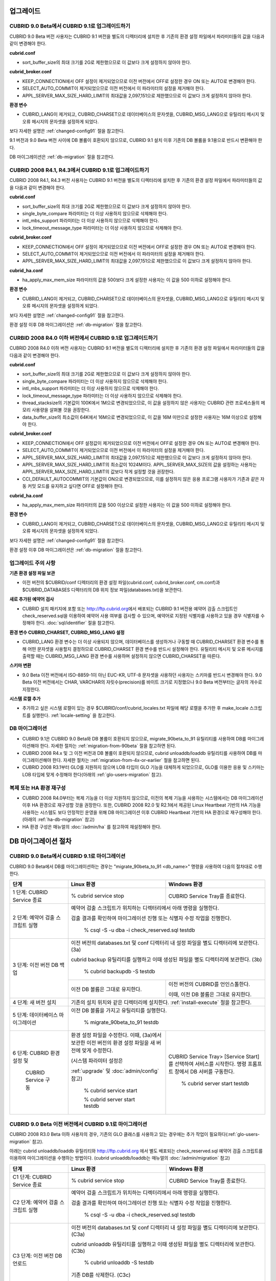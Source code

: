 .. _upgrade:

업그레이드
==========

CUBRID 9.0 Beta에서 CUBRID 9.1로 업그레이드하기
-----------------------------------------------

CUBRID 9.0 Beta 버전 사용자는 CUBRID 9.1 버전을 별도의 디렉터리에 설치한 후 기존의 환경 설정 파일에서 파라미터들의 값을 다음과 같이 변경해야 한다.

**cubrid.conf**

* sort_buffer_size의 최대 크기를 2G로 제한했으므로 이 값보다 크게 설정하지 않아야 한다.
    
**cubrid_broker.conf**

* KEEP_CONNECTION에서 OFF 설정이 제거되었으므로 이전 버전에서 OFF로 설정한 경우 ON 또는 AUTO로 변경해야 한다.
* SELECT_AUTO_COMMIT이 제거되었으므로 이전 버전에서 이 파라미터의 설정을 제거해야 한다. 
* APPL_SERVER_MAX_SIZE_HARD_LIMIT의 최대값을 2,097,151으로 제한했으므로 이 값보다 크게 설정하지 않아야 한다.

**환경 변수**

* CUBRID_LANG이 제거되고, CUBRID_CHARSET으로 데이터베이스의 문자셋을, CUBRID_MSG_LANG으로 유틸리티 메시지 및 오류 메시지의 문자셋을 설정하게 되었다.

보다 자세한 설명은 :ref:`changed-config91` 절을 참고한다.

9.1 버전과 9.0 Beta 버전 사이에 DB 볼륨이 호환되지 않으므로, CUBRID 9.1 설치 이후 기존의 DB 볼륨을 9.1용으로 반드시 변환해야 한다. 

DB 마이그레이션은 :ref:`db-migration` 절을 참고한다.

CUBRID 2008 R4.1, R4.3에서 CUBRID 9.1로 업그레이드하기
------------------------------------------------------

CUBRID 2008 R4.1, R4.3 버전 사용자는 CUBRID 9.1 버전을 별도의 디렉터리에 설치한 후 기존의 환경 설정 파일에서 파라미터들의 값을 다음과 같이 변경해야 한다.

**cubrid.conf**

* sort_buffer_size의 최대 크기를 2G로 제한했으므로 이 값보다 크게 설정하지 않아야 한다.
* single_byte_compare 파라미터는 더 이상 사용하지 않으므로 삭제해야 한다.
* intl_mbs_support 파라미터는 더 이상 사용하지 않으므로 삭제해야 한다.
* lock_timeout_message_type 파라미터는 더 이상 사용하지 않으므로 삭제해야 한다.

**cubrid_broker.conf**

* KEEP_CONNECTION에서 OFF 설정이 제거되었으므로 이전 버전에서 OFF로 설정한 경우 ON 또는 AUTO로 변경해야 한다.
* SELECT_AUTO_COMMIT이 제거되었으므로 이전 버전에서 이 파라미터의 설정을 제거해야 한다. 
* APPL_SERVER_MAX_SIZE_HARD_LIMIT의 최대값을 2,097,151으로 제한했으므로 이 값보다 크게 설정하지 않아야 한다.

**cubrid_ha.conf**

* ha_apply_max_mem_size 파라미터의 값을 500보다 크게 설정한 사용자는 이 값을 500 이하로 설정해야 한다.

**환경 변수**

* CUBRID_LANG이 제거되고, CUBRID_CHARSET으로 데이터베이스의 문자셋을, CUBRID_MSG_LANG으로 유틸리티 메시지 및 오류 메시지의 문자셋을 설정하게 되었다.

보다 자세한 설명은 :ref:`changed-config91` 절을 참고한다.

환경 설정 이후 DB 마이그레이션은 :ref:`db-migration` 절을 참고한다.

CURBID 2008 R4.0 이하 버전에서 CUBRID 9.1로 업그레이드하기
----------------------------------------------------------

CUBRID 2008 R4.0 이하 버전 사용자는 CUBRID 9.1 버전을 별도의 디렉터리에 설치한 후 기존의 환경 설정 파일에서 파라미터들의 값을 다음과 같이 변경해야 한다.

**cubrid.conf**

* sort_buffer_size의 최대 크기를 2G로 제한했으므로 이 값보다 크게 설정하지 않아야 한다.
* single_byte_compare 파라미터는 더 이상 사용하지 않으므로 삭제해야 한다.
* intl_mbs_support 파라미터는 더 이상 사용하지 않으므로 삭제해야 한다.
* lock_timeout_message_type 파라미터는 더 이상 사용하지 않으므로 삭제해야 한다.
* thread_stacksize의 기본값이 100K에서 1M으로 변경되었으므로, 이 값을 설정하지 않은 사용자는 CUBRID 관련 프로세스들의 메모리 사용량을 살펴볼 것을 권장한다.
* data_buffer_size의 최소값이 64K에서 16M으로 변경되었으므로, 이 값을 16M 미만으로 설정한 사용자는 16M 이상으로 설정해야 한다.

**cubrid_broker.conf**

* KEEP_CONNECTION에서 OFF 설정값이 제거되었으므로 이전 버전에서 OFF로 설정한 경우 ON 또는 AUTO로 변경해야 한다.
* SELECT_AUTO_COMMIT이 제거되었으므로 이전 버전에서 이 파라미터의 설정을 제거해야 한다. 
* APPL_SERVER_MAX_SIZE_HARD_LIMIT의 최대값을 2,097,151으로 제한했으므로 이 값보다 크게 설정하지 않아야 한다.
* APPL_SERVER_MAX_SIZE_HARD_LIMIT의 최소값이 1024M이다. APPL_SERVER_MAX_SIZE의 값을 설정하는 사용자는 APPL_SERVER_MAX_SIZE_HARD_LIMIT의 값보다 작게 설정할 것을 권장한다.
* CCI_DEFAULT_AUTOCOMMIT의 기본값이 ON으로 변경되었으므로, 이를 설정하지 않은 응용 프로그램 사용자가 기존과 같은 자동 커밋 모드를 유지하고 싶다면 OFF로 설정해야 한다.
    
**cubrid_ha.conf**

* ha_apply_max_mem_size 파라미터의 값을 500 이상으로 설정한 사용자는 이 값을 500 이하로 설정해야 한다.

**환경 변수**

* CUBRID_LANG이 제거되고, CUBRID_CHARSET으로 데이터베이스의 문자셋을, CUBRID_MSG_LANG으로 유틸리티 메시지 및 오류 메시지의 문자셋을 설정하게 되었다.

보다 자세한 설명은 :ref:`changed-config91` 절을 참고한다.

환경 설정 이후 DB 마이그레이션은 :ref:`db-migration` 절을 참고한다.

업그레이드 주의 사항
--------------------

**기존 환경 설정 파일 보관**

* 이전 버전의 $CUBRID/conf 디렉터리의 환경 설정 파일(cubrid.conf, cubrid_broker.conf, cm.conf)과 $CUBRID_DATABASES 디렉터리의 DB 위치 정보 파일(databases.txt)을 보관한다.

**새로 추가된 예약어 검사**

* CUBRID 설치 패키지에 포함 또는 http://ftp.cubrid.org\ 에서 배포되는 CUBRID 9.1 버전용 예약어 검출 스크립트인 check_reserved.sql을 이용하여 예약어 사용 여부를 검사할 수 있으며, 예약어로 지정된 식별자를 사용하고 있을 경우 식별자를 수정해야 한다. :doc:`sql/identifier` 절을 참고한다.

**환경 변수 CUBRID_CHARSET, CUBRID_MSG_LANG 설정**

* CUBRID_LANG 환경 변수는 더 이상 사용되지 않으며, 데이터베이스를 생성하거나 구동할 때 CUBRID_CHARSET 환경 변수를 통해 어떤 문자셋을 사용할지 결정하므로 CUBRID_CHARSET 환경 변수를 반드시 설정해야 한다. 유틸리티 메시지 및 오류 메시지를 출력할 때는 CUBRID_MSG_LANG 환경 변수를 사용하며 설정하지 않으면 CUBRID_CHARSET을 따른다.

**스키마 변환**

* 9.0 Beta 이전 버전에서 ISO-8859-1이 아닌 EUC-KR, UTF-8 문자셋을 사용하던 사용자는 스키마를 반드시 변경해야 한다. 9.0 Beta 이전 버전에서는 CHAR, VARCHAR의 자릿수(precision)를 바이트 크기로 지정했으나 9.0 Beta 버전부터는 글자의 개수로 지정한다.

**시스템 로캘 추가**

* 추가하고 싶은 시스템 로캘이 있는 경우 $CUBRID/conf/cubrid_locales.txt 파일에 해당 로캘을 추가한 후 make_locale 스크립트를 실행한다. :ref:`locale-setting` 을 참고한다.

DB 마이그레이션
---------------

* CUBRID 9.1은 CUBRID 9.0 Beta와 DB 볼륨이 호환되지 않으므로, migrate_90beta_to_91 유틸리티를 사용하여 DB를 마이그레이션해야 한다. 자세한 절차는 :ref:`migration-from-90beta` 절을 참고하면 된다.
* CUBRID 2008 R4.x 및 그 이전 버전과 DB 볼륨이 호환되지 않으므로, cubrid unloaddb/loaddb 유틸리티를 사용하여 DB를 마이그레이션해야 한다. 자세한 절차는 :ref:`migration-from-4x-or-earlier` 절을 참고하면 된다.
* CUBRID 2008 R3.1부터 GLO를 지원하지 않으며 LOB 타입이 GLO 기능을 대체하게 되었으므로, GLO를 이용한 응용 및 스키마는 LOB 타입에 맞게 수정해야 한다(아래의 :ref:`glo-users-migration` 참고).

복제 또는 HA 환경 재구성
------------------------

* CUBRID 2008 R4.0부터는 복제 기능을 더 이상 지원하지 않으므로, 이전의 복제 기능을 사용하는 시스템에서는 DB 마이그레이션 이후 HA 환경으로 재구성할 것을 권장한다. 또한, CUBRID 2008 R2.0 및 R2.1에서 제공된 Linux Heartbeat 기반의 HA 기능을 사용하는 시스템도 보다 안정적인 운영을 위해 DB 마이그레이션 이후 CUBRID Heartbeat 기반의 HA 환경으로 재구성해야 한다. (아래의 :ref:`ha-db-migration` 참고)
* HA 환경 구성은 매뉴얼의 :doc:`/admin/ha` 를 참고하여 재설정해야 한다.

.. _db-migration:

DB 마이그레이션 절차
====================

.. _migration-from-90beta:

CUBRID 9.0 Beta에서 CUBRID 9.1로 마이그레이션
---------------------------------------------

CUBRID 9.0 Beta에서 DB를 마이그레이션하는 경우는 "migrate_90beta_to_91 <db_name>" 명령을 사용하여 다음의 절차대로 수행한다.

+------------------------------------+---------------------------------------------+---------------------------------------------+
| 단계                               | Linux 환경                                  | Windows 환경                                |
+====================================+=============================================+=============================================+
| 1 단계: CUBRID Service 종료        | % cubrid service stop                       | CUBRID Service Tray를 종료한다.             |
+------------------------------------+---------------------------------------------+---------------------------------------------+
| 2 단계: 예약어 검출 스크립트 실행  | 예약어 검출 스크립트가 위치하는 디렉터리에서 아래 명령을 실행한다.                        |
|                                    |                                                                                           |
|                                    | 검출 결과를 확인하여 마이그레이션 진행 또는 식별자 수정 작업을 진행한다.                  |
|                                    |                                                                                           |
|                                    |   % csql -S -u dba -i check_reserved.sql testdb                                           |
+------------------------------------+-------------------------------------------------------------------------------------------+
| 3 단계: 이전 버전 DB 백업          | 이전 버전의 databases.txt 및 conf 디렉터리 내 설정 파일을 별도 디렉터리에 보관한다. (3a)  |
|                                    |                                                                                           |
|                                    | cubrid backup 유틸리티를 실행하고 이때 생성된 파일을 별도 디렉터리에 보관한다. (3b)       |
|                                    |                                                                                           |
|                                    |   % cubrid backupdb -S testdb                                                             |
|                                    +---------------------------------------------+---------------------------------------------+
|                                    |                                             | 이전 버전의 CUBRID를 언인스톨한다.          |
|                                    |                                             |                                             |
|                                    | 이전 DB 볼륨은 그대로 유지한다.             | 이때, 이전 DB 볼륨은 그대로 유지한다.       |
+------------------------------------+---------------------------------------------+---------------------------------------------+
| 4 단계: 새 버전 설치               | 기존의 설치 위치와 같은 디렉터리에 설치한다. :ref:`install-execute` 절을 참고한다.        |
+------------------------------------+-------------------------------------------------------------------------------------------+
| 5 단계: 데이터베이스 마이그레이션  | 이전 DB 볼륨을 가지고 유틸리티를 실행한다.                                                |
|                                    |                                                                                           |
|                                    |   % migrate_90beta_to_91 testdb                                                           |
+------------------------------------+---------------------------------------------+---------------------------------------------+
| 6 단계: CUBRID 환경 설정 및        | 환경 설정 파일을 수정한다. 이때, (3a)에서   | CUBRID Service Tray> [Service Start]를      |
|                                    | 보관한 이전 버전의 환경 설정 파일을         | 선택하여 서비스를 시작한다.                 |
|          CUBRID Service 구동       | 새 버전에 맞게 수정한다.                    | 명령 프롬프트 창에서 DB 서버를 구동한다.    |
|                                    |                                             |                                             |
|                                    | (시스템 파라미터 설정은                     |                                             |
|                                    |                                             |                                             |
|                                    | :ref:`upgrade` 및 :doc:`admin/config` 참고) |   % cubrid server start testdb              |
|                                    |                                             |                                             |
|                                    |   % cubrid service start                    |                                             |
|                                    |                                             |                                             |
|                                    |   % cubrid server start testdb              |                                             |
+------------------------------------+---------------------------------------------+---------------------------------------------+

.. _migration-from-4x-or-earlier:

CUBRID 9.0 Beta 이전 버전에서 CUBRID 9.1로 마이그레이션
-------------------------------------------------------

CUBRID 2008 R3.0 Beta 이하 사용자의 경우, 기존의 GLO 클래스를 사용하고 있는 경우에는 추가 작업이 필요하다(:ref:`glo-users-migration` 참고).

아래는 cubrid unloaddb/loaddb 유틸리티와 http://ftp.cubrid.org 에서 별도 배포되는 check_reserved.sql 예약어 검출 스크립트를 이용하여 마이그레이션을 수행하는 방법이다. (cubrid unloaddb/loaddb는 매뉴얼의 :doc:`/admin/migration` 참고)

+------------------------------------+---------------------------------------------+---------------------------------------------+
| 단계                               | Linux 환경                                  | Windows 환경                                |
+====================================+=============================================+=============================================+
| C1 단계: CUBRID Service 종료       | % cubrid service stop                       | CUBRID Service Tray를 종료한다.             |
+------------------------------------+---------------------------------------------+---------------------------------------------+
| C2 단계: 예약어 검출 스크립트 실행 | 예약어 검출 스크립트가 위치하는 디렉터리에서 아래 명령을 실행한다.                        |
|                                    |                                                                                           |
|                                    | 검출 결과를 확인하여 마이그레이션 진행 또는 식별자 수정 작업을 진행한다.                  |
|                                    |                                                                                           |
|                                    |   % csql -S -u dba -i check_reserved.sql testdb                                           |
+------------------------------------+-------------------------------------------------------------------------------------------+
| C3 단계: 이전 버전 DB 언로드       | 이전 버전의 databases.txt 및 conf 디렉터리 내 설정 파일을 별도 디렉터리에 보관한다. (C3a) |
|                                    |                                                                                           |
|                                    | cubrid unloaddb 유틸리티를 실행하고 이때 생성된 파일을 별도 디렉터리에 보관한다. (C3b)    |
|                                    |                                                                                           |
|                                    |   % cubrid unloaddb -S testdb                                                             |
|                                    |                                                                                           |
|                                    | 기존 DB를 삭제한다. (C3c)                                                                 |
|                                    |                                                                                           |
|                                    |   % cubrid deletedb testdb                                                                |
+------------------------------------+-------------------------------------------------------------------------------------------+
| C4 단계: 새 버전 설치              | 설치 방법은 :ref:`install-execute` 절을 참고한다.                                         |
+------------------------------------+-------------------------------------------------------------------------------------------+
| C5 단계: DB 생성 및 데이터 로딩    | DB를 생성할 디렉터리로 이동한 후, DB를 생성한다. (C5a)                                    |
|                                    |                                                                                           |
|                                    |   % cd $CUBRID/databases/testdb                                                           |
|                                    |                                                                                           |
|                                    |   % cubrid createdb testdb                                                                |
|                                    |                                                                                           |
|                                    | (C3b)에서 보관한 파일을 가지고 cubrid loaddb 유틸리티를 실행한다. (C5b)                   |
|                                    |                                                                                           |
|                                    |   % cubrid loaddb -s testdb_schema -d testdb_objects -i testdb_indexes testdb             |
+------------------------------------+-------------------------------------------------------------------------------------------+
| C6 단계: 새 버전 DB 백업           |   % cubrid backupdb -S testdb                                                             |
+------------------------------------+---------------------------------------------+---------------------------------------------+
| C7 단계: CUBRID 환경 설정 및       | 환경 설정 파일을 수정한다. 이때, (C3a)에서  | CUBRID Service Tray> [Service Start]를      |
|                                    | 보관한 이전 버전의 환경 설정 파일을         | 선택하여 서비스를 시작한다.                 |
|          CUBRID Service 구동       | 새 버전에 맞게 수정한다.                    | 명령 프롬프트 창에서 DB 서버를 구동한다.    |
|                                    |                                             |                                             |
|                                    | (시스템 파라미터 설정은                     |                                             |
|                                    |                                             |                                             |
|                                    | :ref:`upgrade` 및 :doc:`admin/config` 참고) |   % cubrid server start testdb              |
|                                    |                                             |                                             |
|                                    |   % cubrid service start                    |                                             |
|                                    |                                             |                                             |
|                                    |   % cubrid server start testdb              |                                             |
+------------------------------------+---------------------------------------------+---------------------------------------------+

.. _glo-users-migration:

GLO 클래스 사용자의 마이그레이션
--------------------------------

GLO 클래스를 사용하는 경우, CUBRID 2008 R3.1부터는 GLO 클래스를 지원하지 않으므로 BLOB 또는 CLOB 타입을 사용하도록 응용과 스키마를 변경해야 한다. 변경 작업이 용이하지 않다면 마이그레이션을 보류할 것을 권장한다.

.. _ha-db-migration:

HA 환경에서 DB 마이그레이션 절차
================================

CUBRID 2008 R2.2 이상 버전에서 CUBRID 9.1로 HA 마이그레이션
-----------------------------------------------------------

아래는 브로커, 마스터 DB, 슬레이브 DB를 각각 별도 서버에 구축한 환경에서 현재 서비스를 중지하고 업그레이드를 수행하기 위한 절차이다. 


+------------------------------------------------------+--------------------------------------------------------------------------------------------------+
| 단계                                                 | 설명                                                                                             |
+======================================================+==================================================================================================+
| H1~H6 단계: 마스터 노드에서 C1~C6 단계를 수행        | 마스터 노드에서 CUBRID 업그레이드 및 DB 마이그레이션을 수행하고, 새 버전의 DB를 백업한다.        |
+------------------------------------------------------+--------------------------------------------------------------------------------------------------+
| H7 단계: 슬레이브 서버에 CUBRID 새 버전 설치         | 슬레이브 서버에서 이전 버전의 DB는 삭제하고, 새 버전을 설치한다.                                 |
|                                                      |                                                                                                  |
|                                                      | 설치 방법은 :ref:`install-execute` 절을 참고한다.                                                |
+------------------------------------------------------+--------------------------------------------------------------------------------------------------+
| H8 단계: 마스터 노드 백업본을 슬레이브 서버에서 복구 | H6 단계에서 생성된 마스터 노드의 새 버전 DB 백업본(예: testdb_bk*)을 슬레이브 서버에서 복구한다. |
|                                                      |                                                                                                  |
|                                                      |   % scp user1\ @master:$CUBRID/databases/databases.txt $CUBRID/databases/.                       |
|                                                      |                                                                                                  |
|                                                      |   % cd ~/DB/testdb                                                                               |
|                                                      |                                                                                                  |
|                                                      |   % scp user1\ @master:~/DB/testdb/testdb_bk0v000 .                                              |
|                                                      |                                                                                                  |
|                                                      |   % scp user1\ @master:~/DB/testdb/testdb_bkvinf .                                               |
|                                                      |                                                                                                  |
|                                                      |   % cubrid restoredb testdb                                                                      |
+------------------------------------------------------+--------------------------------------------------------------------------------------------------+
| H9 단계: HA 환경 재구성 후 HA모드 구동               | 마스터 및 슬레이브 서버에서 CUBRID 환경 설정 파일(cubrid.conf) 및                                |
|                                                      |                                                                                                  |
|                                                      | HA 환경 설정 파일(cubrid_ha.conf)을 설정한다. (:ref:`quick-server-config` 참고)                  |
+------------------------------------------------------+--------------------------------------------------------------------------------------------------+
| H10 단계: 브로커 서버에 새 버전 설치 및 브로커 구동  | 설치 방법은 :ref:`install-execute` 절을 참고한다.                                                |
|                                                      |                                                                                                  |
|                                                      | 브로커 서버에 있는 브로커를 시작한다. (:ref:`quick-broker-config` 참고)                          |
|                                                      |                                                                                                  |
|                                                      |   % cubrid broker start                                                                          |
+------------------------------------------------------+--------------------------------------------------------------------------------------------------+

CUBRID 2008 R2.0 또는 R2.1에서 CUBRID 9.1로 HA 마이그레이션
----------------------------------------------------------------

CUBRID 2008 R2.0 또는 R2.1의 HA 기능을 사용하는 경우, 서버 버전 업그레이드, DB 마이그레이션을 수행하고 HA 환경을 새롭게 구축한 후 해당 버전에서 사용되었던 Linux Heartbeat 자동 시작 설정을 변경해야 한다. (Linux Heartbeat 패키지가 불필요한 경우 삭제한다.)

위의 H1~H10 단계를 수행한 후, 아래의 H11 단계를 수행한다.

+-----------------------------------------------------+-------------------------------------------------------------------+
| 단계                                                | 설명                                                              |
+=====================================================+===================================================================+
| H11 단계: 기존 Linux heartbeat 자동 시작 설정 변경  | 이하의 작업은 마스터 및 슬레이브 서버에서 root 계정으로 수행한다. |
|                                                     |                                                                   |
|                                                     |   [root\ @master ~]# chkconfig --del heartbeat                    |
|                                                     |   // 슬레이브 서버에서 동일 작업 수행                             |
+-----------------------------------------------------+-------------------------------------------------------------------+

